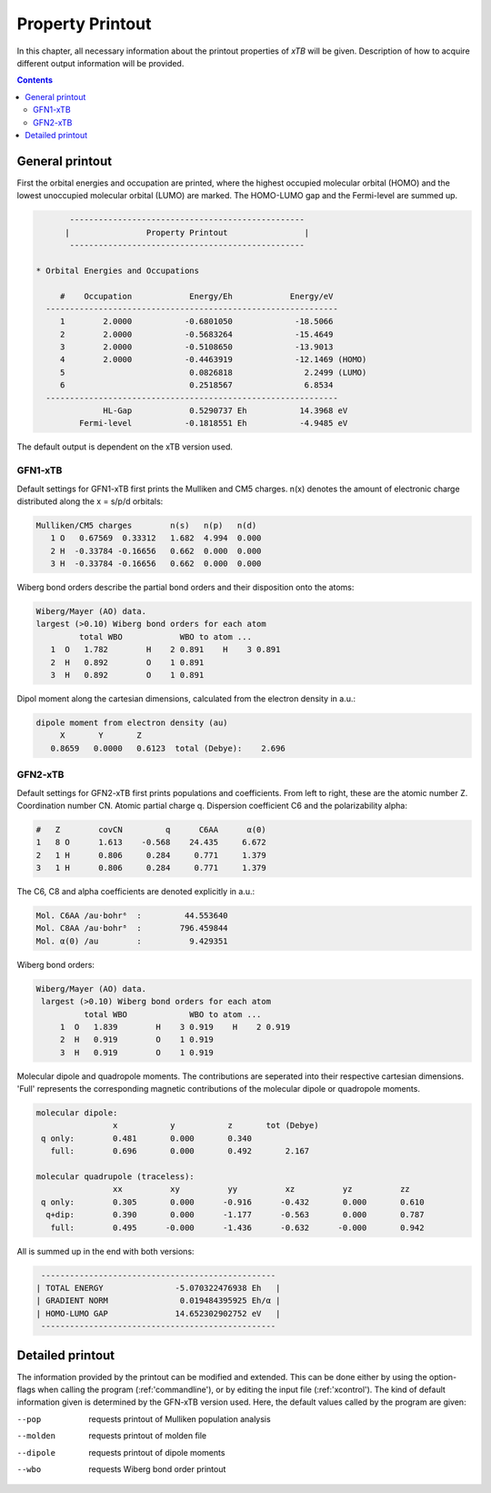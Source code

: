 .. _properties:                                                                                                                                                                                                                                                       

-------------------------------
 Property Printout
-------------------------------

In this chapter, all necessary information about the printout properties
of `xTB` will be given. Description of how to acquire different output information will be
provided.

.. contents::

General printout
================

First the orbital energies and occupation are printed, where the highest occupied
molecular orbital (HOMO) and the lowest unoccupied molecular orbital (LUMO) are marked.
The HOMO-LUMO gap and the Fermi-level are summed up.

.. code-block:: none

           -------------------------------------------------
          |                Property Printout                |
           -------------------------------------------------

    * Orbital Energies and Occupations

         #    Occupation            Energy/Eh            Energy/eV
      -------------------------------------------------------------
         1        2.0000           -0.6801050             -18.5066
         2        2.0000           -0.5683264             -15.4649
         3        2.0000           -0.5108650             -13.9013
         4        2.0000           -0.4463919             -12.1469 (HOMO)
         5                          0.0826818               2.2499 (LUMO)
         6                          0.2518567               6.8534
      -------------------------------------------------------------
                  HL-Gap            0.5290737 Eh           14.3968 eV
             Fermi-level           -0.1818551 Eh           -4.9485 eV


The default output is dependent on the xTB version used.

GFN1-xTB
_________

Default settings for GFN1-xTB first prints the Mulliken and CM5 charges. n(x) denotes the
amount of electronic charge distributed along the x = s/p/d orbitals:

.. code-block:: none

    Mulliken/CM5 charges        n(s)   n(p)   n(d)
       1 O   0.67569  0.33312   1.682  4.994  0.000
       2 H  -0.33784 -0.16656   0.662  0.000  0.000
       3 H  -0.33784 -0.16656   0.662  0.000  0.000

Wiberg bond orders describe the partial bond orders and their disposition onto the atoms:

.. code-block:: none

  Wiberg/Mayer (AO) data.
  largest (>0.10) Wiberg bond orders for each atom
           total WBO            WBO to atom ...
     1  O   1.782        H    2 0.891    H    3 0.891
     2  H   0.892        O    1 0.891
     3  H   0.892        O    1 0.891

Dipol moment along the cartesian dimensions, calculated from the electron density in a.u.:

.. code-block:: none

  dipole moment from electron density (au)
       X       Y       Z   
     0.8659   0.0000   0.6123  total (Debye):    2.696

GFN2-xTB
________

Default settings for GFN2-xTB first prints populations and coefficients.
From left to right, these are the atomic number Z.
Coordination number CN.
Atomic partial charge q. 
Dispersion coefficient C6 and the polarizability alpha:

.. code-block:: none

   #   Z        covCN         q      C6AA      α(0)
   1   8 O      1.613    -0.568    24.435     6.672
   2   1 H      0.806     0.284     0.771     1.379
   3   1 H      0.806     0.284     0.771     1.379


The C6, C8 and alpha coefficients are denoted explicitly in a.u.:

.. code-block:: none

 Mol. C6AA /au·bohr⁶  :         44.553640
 Mol. C8AA /au·bohr⁸  :        796.459844
 Mol. α(0) /au        :          9.429351

Wiberg bond orders:

.. code-block:: none

 Wiberg/Mayer (AO) data.
  largest (>0.10) Wiberg bond orders for each atom
           total WBO             WBO to atom ...
      1  O   1.839        H    3 0.919    H    2 0.919
      2  H   0.919        O    1 0.919
      3  H   0.919        O    1 0.919

Molecular dipole and quadropole moments. The contributions are seperated into their respective cartesian dimensions.
'Full' represents the corresponding magnetic contributions of the molecular dipole or quadropole moments.


.. code-block:: none

 molecular dipole:
                 x           y           z       tot (Debye)
  q only:        0.481       0.000       0.340
    full:        0.696       0.000       0.492       2.167

 molecular quadrupole (traceless):
                 xx          xy          yy          xz          yz          zz
  q only:        0.305       0.000      -0.916      -0.432       0.000       0.610
   q+dip:        0.390       0.000      -1.177      -0.563       0.000       0.787
    full:        0.495      -0.000      -1.436      -0.632      -0.000       0.942


All is summed up in the end with both versions:

.. code-block:: none

           -------------------------------------------------
          | TOTAL ENERGY               -5.070322476938 Eh   |
          | GRADIENT NORM               0.019484395925 Eh/α |
          | HOMO-LUMO GAP              14.652302902752 eV   |
           -------------------------------------------------
Detailed printout
=================

The information provided by the printout can be modified and extended. This can be done either by
using the option-flags when calling the program (:ref:'commandline'), or by editing the input file (:ref:'xcontrol'). The kind of default information
given is determined by the GFN-xTB version used. Here, the default values called by the program are given:

--pop      
    requests printout of Mulliken population analysis 
--molden
    requests printout of molden file
--dipole   
    requests printout of dipole moments
--wbo
    requests Wiberg bond order printout   
